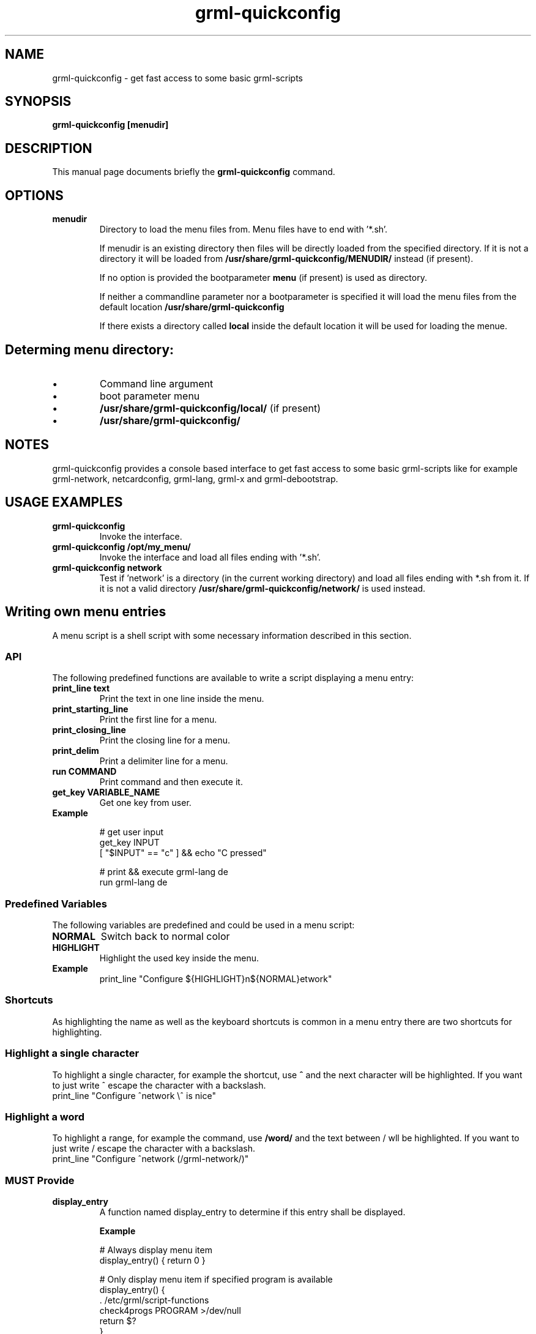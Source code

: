 .TH grml-quickconfig 8
.SH "NAME"
grml-quickconfig \- get fast access to some basic grml-scripts
.SH SYNOPSIS
.B grml-quickconfig [menudir]
.SH DESCRIPTION
This manual page documents briefly the
.B grml-quickconfig
command.
.SH OPTIONS
.TP
.B menudir
Directory to load the menu files from. Menu files have to end with '*.sh'.

If menudir is an existing directory then files will be directly loaded from
the specified directory. If it is not a directory it will be loaded from
.B /usr/share/grml-quickconfig/MENUDIR/
instead (if present).

If no option is provided the bootparameter
.B menu
(if present) is used as directory.

If neither a commandline parameter nor a bootparameter is specified it will load the menu files from the default location
.B /usr/share/grml-quickconfig

If there exists a directory called
.B local
inside the default location it will be used for loading the menue.
.SH Determing menu directory:
.IP \(bu
Command  line argument
.IP \(bu
boot parameter menu
.IP \(bu
.B /usr/share/grml-quickconfig/local/
(if present)
.IP \(bu
.B /usr/share/grml-quickconfig/


.SH NOTES
grml-quickconfig provides a console based interface to get fast
access to some basic grml-scripts like for example grml-network,
netcardconfig, grml-lang, grml-x and grml-debootstrap.
.SH USAGE EXAMPLES
.TP
.B grml-quickconfig
Invoke the interface.
.TP
.B grml-quickconfig /opt/my_menu/
Invoke the interface and load all files ending with '*.sh'.
.TP
.B grml-quickconfig network
Test if 'network' is a directory (in the current working directory) and load all files ending with *.sh
from it. If it is not a valid directory
.B /usr/share/grml-quickconfig/network/
is used instead.
.SH Writing own menu entries
A menu script is a shell script with some necessary information described in this section.

.SS API
The following predefined functions are available to write a script displaying a menu entry:
.TP
.B print_line text
Print the text in one line inside the menu.
.TP
.B print_starting_line
Print the first line for a menu.
.TP
.B print_closing_line
Print the closing line for a menu.
.TP
.B print_delim
Print a delimiter line for a menu.
.TP
.B run COMMAND
Print command and then execute it.
.TP
.B get_key VARIABLE_NAME
Get one key from user.
.TP
.B Example

 # get user input
   get_key INPUT
   [ "$INPUT" == "c" ] && echo "C pressed"

 # print && execute grml-lang de
   run grml-lang de

.SS Predefined Variables
The following variables are predefined and could be used in a menu script:
.TP
.B NORMAL
Switch back to normal color
.TP
.B HIGHLIGHT
Highlight the used key inside the menu.
.TP
.B Example
 print_line "Configure ${HIGHLIGHT}n${NORMAL}etwork"

.SS Shortcuts
As highlighting the name as well as the keyboard shortcuts is common
in a menu entry there are two shortcuts for highlighting.
.SS Highlight a single character
To highlight a single character, for example the shortcut, use
.B ^
and the next character will be highlighted. If you want to just write ^ escape the
character with a backslash.
 print_line "Configure ^network \\^ is nice"
.SS Highlight a word
To highlight a range, for example the command, use
.B /word/
and the text between / wll be highlighted. If you want to just write / escape the
character with a backslash.
 print_line "Configure ^network (/grml-network/)"
.SS MUST Provide
.TP
.B display_entry
A function named display_entry to determine if this entry shall be displayed.
.LP
.RS
.B Example
.LP
# Always display menu item
  display_entry() { return 0 }

# Only display menu item if specified program is available
  display_entry() {
      . /etc/grml/script-functions
      check4progs PROGRAM >/dev/null
      return $?
  }

.RE 1
.TP
.B LINE
A variable used to determine what shall be done to generate a menu entry. Typically
used in combination with print_line. Only used if display_entry returns 0.
.LP
.RS
.B \ Example
 # print Configure network (grml-network)
 LINE='print_line "Configure ^network (/grml-network/)"'
.RE 1
.SS Optional entries
The following variables are optional and can be defined in a script but do not have to.
.TP
.B FUNCTION
A variable specifying the code which should be executed if user selects this menu entry.
The variable $INPUT can be used to get the user input.
.RS
.B \ Example
 # Print the key from the user
 FUNCTION='echo $INPUT'

 # create a submenu
 submenu() { ... }
 FUNCTION='submenu'
.RE 1

.TP
.B KEY, array
An array containing all possible keys for executing the code specified in the FUNCTION variable, e.g:
.RS
 # execute code in FUNCTION if c, d or e is pressed.
KEY=(c d e)

.SS Complete Example
 # language module for grml-quickconfig
 LINE='print_line "Set keyboard layout (/grml-lang/): ^de ^at ^ch e^s ^us"'

 typeset -A lang_mapping

 # map keys to language
 lang_mapping=(
     d de
     a at
     c ch
     s es
     u us
 )

 # get all keys from assoc array
 KEY=(${(k)lang_mapping})

 # $INPUT is the user input
 FUNCTION='run grml-lang ${lang_mapping[$INPUT]}'

 # always display entry
 display_entry() {
     return 0
 }

 ## END OF FILE #################################################################
 # vim:foldmethod=marker expandtab ai ft=zsh shiftwidth=3

.SH AUTHOR
grml-quickconfig was written by the Grml Team <team@grml.org> and is based on the
idea of Michael Schierl <schierlm-public@gmx.de>.
.PP
This manual page was written by Ulrich Dangel <mru@grml.org> and Michael Prokop
<mika@grml.org> for the Grml project (but may be used by others).
